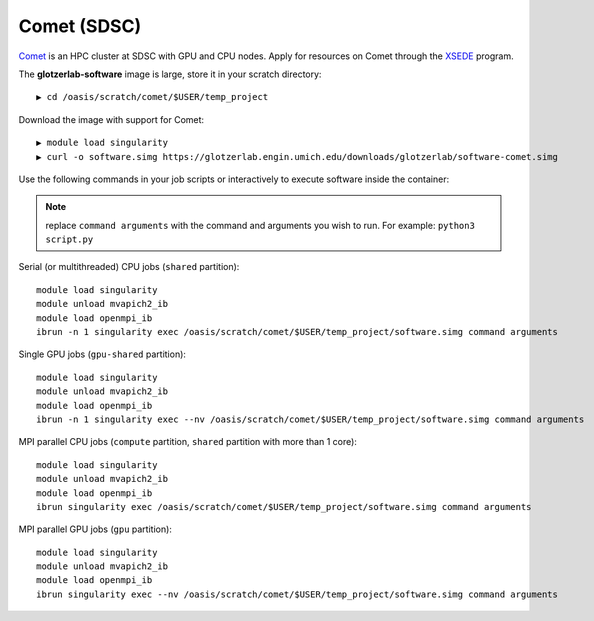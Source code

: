 Comet (SDSC)
------------

`Comet <https://www.sdsc.edu/support/user_guides/comet.html>`_ is an HPC cluster at SDSC with GPU and CPU nodes.
Apply for resources on Comet through the `XSEDE <https://www.xsede.org/>`_ program.

The **glotzerlab-software** image is large, store it in your scratch directory::

    ▶ cd /oasis/scratch/comet/$USER/temp_project

Download the image with support for Comet::

    ▶ module load singularity
    ▶ curl -o software.simg https://glotzerlab.engin.umich.edu/downloads/glotzerlab/software-comet.simg

Use the following commands in your job scripts or interactively to execute software inside the container:

.. note::

    replace ``command arguments`` with the command and arguments you wish to run. For example:
    ``python3 script.py``

Serial (or multithreaded) CPU jobs (``shared`` partition)::

    module load singularity
    module unload mvapich2_ib
    module load openmpi_ib
    ibrun -n 1 singularity exec /oasis/scratch/comet/$USER/temp_project/software.simg command arguments

Single GPU jobs (``gpu-shared`` partition)::

    module load singularity
    module unload mvapich2_ib
    module load openmpi_ib
    ibrun -n 1 singularity exec --nv /oasis/scratch/comet/$USER/temp_project/software.simg command arguments

MPI parallel CPU jobs (``compute`` partition, ``shared`` partition with more than 1 core)::

    module load singularity
    module unload mvapich2_ib
    module load openmpi_ib
    ibrun singularity exec /oasis/scratch/comet/$USER/temp_project/software.simg command arguments

MPI parallel GPU jobs (``gpu`` partition)::

    module load singularity
    module unload mvapich2_ib
    module load openmpi_ib
    ibrun singularity exec --nv /oasis/scratch/comet/$USER/temp_project/software.simg command arguments
